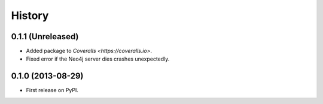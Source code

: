 .. :changelog:

History
-------

0.1.1 (Unreleased)
++++++++++++++++++

* Added package to `Coveralls <https://coveralls.io>`.
* Fixed error if the Neo4j server dies crashes unexpectedly.


0.1.0 (2013-08-29)
++++++++++++++++++

* First release on PyPI.